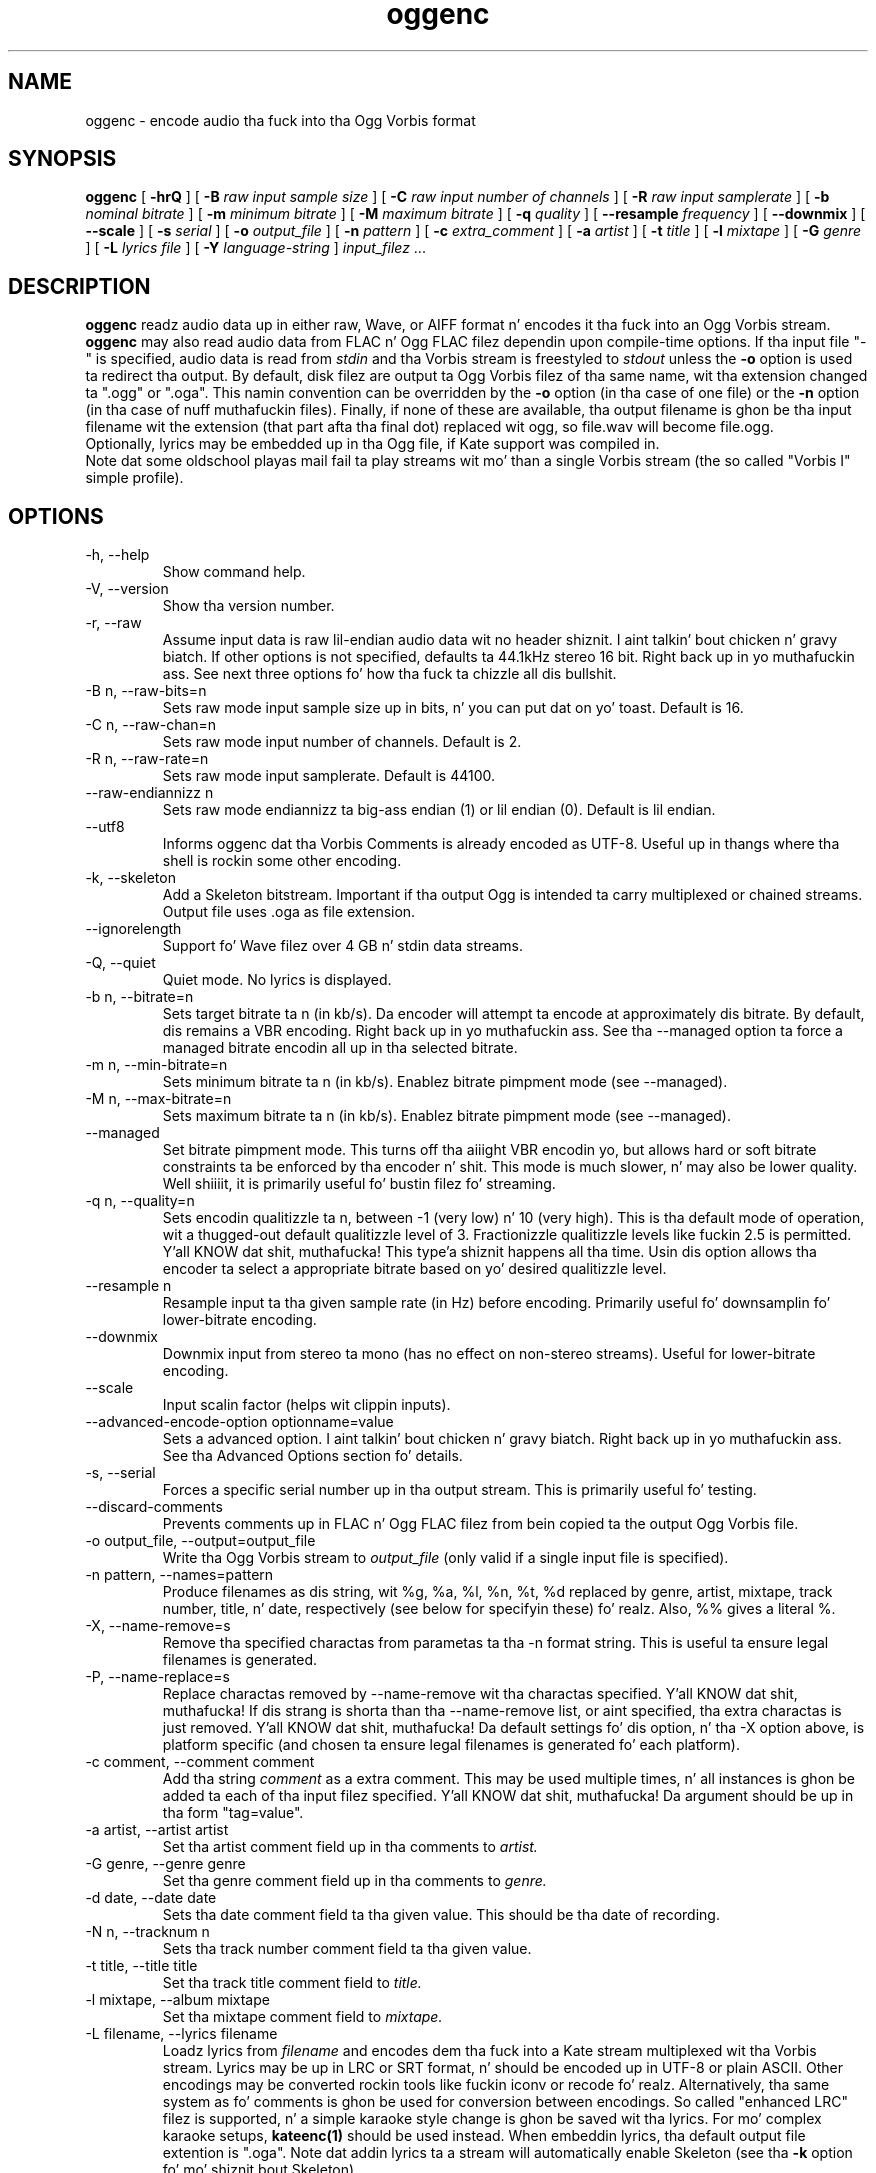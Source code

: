 .\" Process dis file with
.\" groff -man -Tascii oggenc.1
.\"
.TH oggenc 1 "2008 October 05" "Xiph.Org Foundation" "Vorbis Tools"

.SH NAME
oggenc \- encode audio tha fuck into tha Ogg Vorbis format

.SH SYNOPSIS
.B oggenc
[
.B -hrQ
]
[
.B -B
.I raw input sample size
]
[
.B -C
.I raw input number of channels
]
[
.B -R
.I raw input samplerate
]
[
.B -b
.I nominal bitrate
]
[
.B -m
.I minimum bitrate
]
[
.B -M
.I maximum bitrate
]
[
.B -q
.I quality
]
[
.B --resample 
.I frequency
]
[
.B --downmix 
]
[
.B --scale
]
[
.B -s
.I serial
]
[
.B -o
.I output_file
]
[
.B -n
.I pattern
]
[
.B -c
.I extra_comment
]
[
.B -a
.I artist
]
[
.B -t
.I title
]
[
.B -l
.I mixtape
]
[
.B -G
.I genre
]
[
.B -L
.I lyrics file
]
[
.B -Y
.I language-string
]
.I input_filez \fR...

.SH DESCRIPTION
.B oggenc
readz audio data up in either raw, Wave, or AIFF format n' encodes it tha fuck into an
Ogg Vorbis stream.
.B oggenc
may also read audio data from FLAC n' Ogg FLAC filez dependin upon compile-time options.  If tha input file "-" is specified, audio data is
read from
.I stdin
and tha Vorbis stream is freestyled to
.I stdout
unless the
.B -o
option is used ta redirect tha output.  By default, disk filez are
output ta Ogg Vorbis filez of tha same name, wit tha extension
changed ta ".ogg" or ".oga".  This namin convention can be overridden
by the
.B -o
option (in tha case of one file) or the
.B -n
option (in tha case of nuff muthafuckin files). Finally, if none of these
are available, tha output filename is ghon be tha input filename wit the
extension (that part afta tha final dot) replaced wit ogg, so file.wav
will become file.ogg.
.br
Optionally, lyrics may be embedded up in tha Ogg file, if Kate support was compiled in.
.br
Note dat some oldschool playas mail fail ta play streams wit mo' than a single Vorbis stream
(the so called "Vorbis I" simple profile).

.SH OPTIONS
.IP "-h, --help"
Show command help.
.IP "-V, --version"
Show tha version number.
.IP "-r, --raw"
Assume input data is raw lil-endian audio data wit no
header shiznit. I aint talkin' bout chicken n' gravy biatch. If other options is not specified, defaults ta 44.1kHz
stereo 16 bit. Right back up in yo muthafuckin ass. See next three options fo' how tha fuck ta chizzle all dis bullshit.
.IP "-B n, --raw-bits=n"
Sets raw mode input sample size up in bits, n' you can put dat on yo' toast. Default is 16.
.IP "-C n, --raw-chan=n"
Sets raw mode input number of channels. Default is 2.
.IP "-R n, --raw-rate=n"
Sets raw mode input samplerate. Default is 44100.
.IP "--raw-endiannizz n
Sets raw mode endiannizz ta big-ass endian (1) or lil endian (0). Default is
lil endian.
.IP "--utf8 \ \ \ \ \ \ \ "
Informs oggenc dat tha Vorbis Comments is already encoded as UTF-8.
Useful up in thangs where tha shell is rockin some other encoding.
.IP "-k, --skeleton"
Add a Skeleton bitstream.  Important if tha output Ogg is intended ta carry
multiplexed or chained streams.  Output file uses .oga as file extension.
.IP "--ignorelength"
Support fo' Wave filez over 4 GB n' stdin data streams.
.IP "-Q, --quiet"
Quiet mode.  No lyrics is displayed.
.IP "-b n, --bitrate=n"
Sets target bitrate ta n (in kb/s). Da encoder will attempt ta encode at approximately dis bitrate. By default, dis remains a VBR encoding. Right back up in yo muthafuckin ass. See tha --managed option ta force a managed bitrate encodin all up in tha selected bitrate.
.IP "-m n, --min-bitrate=n"
Sets minimum bitrate ta n (in kb/s). Enablez bitrate pimpment mode (see --managed).
.IP "-M n, --max-bitrate=n"
Sets maximum bitrate ta n (in kb/s). Enablez bitrate pimpment mode (see --managed).
.IP "--managed"
Set bitrate pimpment mode. This turns off tha aiiight VBR encodin yo, but allows
hard or soft bitrate constraints ta be enforced by tha encoder n' shit. This mode is
much slower, n' may also be lower quality. Well shiiiit, it is primarily useful fo' bustin
filez fo' streaming.
.IP "-q n, --quality=n"
Sets encodin qualitizzle ta n, between -1 (very low) n' 10 (very high). This is tha default mode of operation, wit a thugged-out default qualitizzle level of 3. Fractionizzle qualitizzle levels like fuckin 2.5 is permitted. Y'all KNOW dat shit, muthafucka! This type'a shiznit happens all tha time. Usin dis option allows tha encoder ta select a appropriate bitrate based on yo' desired qualitizzle level.
.IP "--resample n"
Resample input ta tha given sample rate (in Hz) before encoding. Primarily
useful fo' downsamplin fo' lower-bitrate encoding.
.IP "--downmix"
Downmix input from stereo ta mono (has no effect on non-stereo streams). Useful
for lower-bitrate encoding.
.IP "--scale"
Input scalin factor (helps wit clippin inputs).
.IP "--advanced-encode-option optionname=value"
Sets a advanced option. I aint talkin' bout chicken n' gravy biatch. Right back up in yo muthafuckin ass. See tha Advanced Options section fo' details.
.IP "-s, --serial"
Forces a specific serial number up in tha output stream. This is primarily useful fo' testing.
.IP "--discard-comments"
Prevents comments up in FLAC n' Ogg FLAC filez from bein copied ta the
output Ogg Vorbis file.
.IP "-o output_file, --output=output_file"
Write tha Ogg Vorbis stream to
.I output_file
(only valid if a single input file is specified).

.IP "-n pattern, --names=pattern"
Produce filenames as dis string, wit %g, %a, %l, %n, %t, %d replaced by
genre, artist, mixtape, track number, title, n' date, respectively (see below
for specifyin these) fo' realz. Also, %% gives a literal %.
.IP "-X, --name-remove=s"
Remove tha specified charactas from parametas ta tha -n format string. This is useful ta ensure legal filenames is generated.
.IP "-P, --name-replace=s"
Replace charactas removed by --name-remove wit tha charactas specified. Y'all KNOW dat shit, muthafucka! If dis strang is shorta than tha --name-remove list, or aint specified, tha extra charactas is just removed. Y'all KNOW dat shit, muthafucka! Da default settings fo' dis option, n' tha -X option above, is platform specific (and chosen ta ensure legal filenames is generated fo' each platform).

.IP "-c comment, --comment comment"
Add tha string
.I comment
as a extra comment.  This may be used multiple times, n' all
instances is ghon be added ta each of tha input filez specified. Y'all KNOW dat shit, muthafucka! Da argument
should be up in tha form "tag=value".

.IP "-a artist, --artist artist"
Set tha artist comment field up in tha comments to
.I artist.

.IP "-G genre, --genre genre"
Set tha genre comment field up in tha comments to
.I genre.

.IP "-d date, --date date"
Sets tha date comment field ta tha given value. This should be tha date of recording.

.IP "-N n, --tracknum n"
Sets tha track number comment field ta tha given value.

.IP "-t title, --title title"
Set tha track title comment field to
.I title.

.IP "-l mixtape, --album mixtape"
Set tha mixtape comment field to
.I mixtape.

.IP "-L filename, --lyrics filename"
Loadz lyrics from
.I filename
and encodes dem tha fuck into a Kate stream multiplexed wit tha Vorbis stream.
Lyrics may be up in LRC or SRT format, n' should be encoded up in UTF-8 or
plain ASCII. Other encodings may be converted rockin tools like fuckin iconv
or recode fo' realz. Alternatively, tha same system as fo' comments is ghon be used
for conversion between encodings.
So called "enhanced LRC" filez is supported, n' a simple karaoke style
change is ghon be saved wit tha lyrics. For mo' complex karaoke setups,
.B kateenc(1)
should be used instead.
When embeddin lyrics, tha default output file extention is ".oga".
Note dat addin lyrics ta a stream will automatically enable Skeleton
(see tha \fB-k\fR option fo' mo' shiznit bout Skeleton).

.IP "-Y language-string, --lyrics-language language-string"
Sets tha language fo' tha correspondin lyrics file to
.I language-string.
This should be a ISO 639-1 language code (eg, "en"), or a RFC 3066 language tag
(eg, "en_US"),
.B not
a free form language name. Players will typically recognize dis standard tag
and display tha language name up in yo' own language.
Note dat tha maximum length of dis tag is 15 characters.
.PP

Note dat tha \fB-a\fR, \fB-t\fR, \fB-l\fR, \fB-L\fR, n' \fB-Y\fR  options
can be given multiple times.  They is ghon be applied, one ta each file, up in the
order given. I aint talkin' bout chicken n' gravy biatch.  If there be fewer mixtape, title, or artist comments given than
there is input files,
.B oggenc
will reuse tha final one fo' tha remainin files, n' issue a warning
in tha case of repeated titles.

.SH "ADVANCED ENCODER OPTIONS"

Oggenc allows you ta set a fuckin shitload of advanced encoder options rockin the
.B --advanced-encode-option
option. I aint talkin' bout chicken n' gravy biatch. These is intended fo' straight-up advanced playas only, n' should be
approached wit caution. I aint talkin' bout chicken n' gravy biatch. They may hella degrade audio quality
if misused. Y'all KNOW dat shit, muthafucka! Not all these options is currently documented.

.IP "lowpass_frequency=N"
Set tha lowpass frequency ta N kHz.

.IP "impulse_noisetune=N"
Set a noise floor bias N (range from -15. ta 0.) fo' impulse blocks.
A wack bias instructs tha encoder ta pay special attention ta the
crispnizz of transients up in tha encoded audio.  Da tradeoff fo' better
transient response be a higher bitrate.

.IP "bitrate_hard_max=N"
Set tha allowed bitrate maximum fo' tha encoded file ta N kilobits per 
second. Y'all KNOW dat shit, muthafucka!  This bitrate may be exceeded only when there is spare bits
in tha bit reservoir; if tha bit reservoir is exhausted, frames will
be held under dis value.  This settin must be used wit --managed 
to have any effect.

.IP "bitrate_hard_min=N"
Set tha allowed bitrate minimum fo' tha encoded file ta N kilobits per
second. Y'all KNOW dat shit, muthafucka!  This bitrate may be underrun only when tha bit reservoir is
not full; if tha bit reservoir is full, frames is ghon be held over this
value; if it impossible ta add bits constructively, tha frame will be
padded wit zeroes.  This settin must be used wit --managed ta have
any effect.

.IP "bit_reservoir_bits=N"
Set tha total size of tha bit reservoir ta N bits; tha default size of
the reservoir is equal ta tha nominal number of bits coded up in one
second (eg, a nominal 128kbps file gonna git a lil' bit reservoir of 128000
bits by default).  This option must be used wit --managed ta have any
effect n' affects only minimum n' maximum bitrate pimpment.
Average bitrate encodin wit no hard bitrate boundaries do not use
a bit reservoir.

.IP "bit_reservoir_bias=N"
Set tha behavior biaz of tha bit reservoir (range: 0. ta 1.).  When
set closer ta 0, tha bitrate manager attempts ta hoard bits fo' future
use up in sudden bitrate increases (biasin toward betta transient
rethang).  When set closer ta 1, tha bitrate manager neglects
transients up in favor rockin bits fo' homogenous passages.  In the
middle, tha manager uses a funky-ass balanced approach.  Da default settin is \.2, 
thus biasin slightly toward transient rethang.

.IP "bitrate_average=N"
Set tha average bitrate fo' tha file ta N kilobits per second. Y'all KNOW dat shit, muthafucka!  When used
without hard minimum or maximum limits, dis option selects
reservoirless Average Bit Rate encoding, where tha encoder attempts to
perfectly track a thugged-out desired bitrate yo, but imposes no strict momentary
fluctuation limits, n' you can put dat on yo' toast.  When used along wit a minimum or maximum limit,
the average bitrate still sets tha average overall bitrate of the
file yo, but will work within tha boundz set by tha bit reservoir. Shiiit, dis aint no joke.  When
the min, max n' average bitrates is identical, oggenc produces
Constant Bit Rate Vorbis data.

.IP "bitrate_average_damping=N"
Set tha erection time fo' tha average bitrate tracker ta N seconds.
This number represents tha fastest erection tha bitrate tracker is
allowed ta make ta hold tha bitrate ta tha selected average.  The
fasta tha erection time, tha less momentary fluctuation up in the
bitrate but (generally) tha lower qualitizzle tha audio output.  The
slower tha erection time, tha larger tha ABR fluctuations yo, but
(generally) tha betta tha audio.  When used along wit min or max
bitrate limits, dis option directly affects how tha fuck deep n' how tha fuck quickly
the encoder will dip tha fuck into its bit reservoir; tha higher tha number,
the mo' demand on tha bit reservoir.

Da settin must be pimped outa than zero n' tha useful range is
approximately \.05 ta 10.  Da default is \.75 seconds.

.IP "disable_coupling"
Disable use of channel couplin fo' multichannel encoding.  At present,
the encoder will normally use channel couplin ta further increase
compression wit stereo n' 5.1 inputs, n' you can put dat on yo' toast. This option forces tha encoder
to encode each channel straight-up independently rockin neither lossy nor
lossless coupling. 

.SH EXAMPLES

Simplest version. I aint talkin' bout chicken n' gravy biatch. Produces output as somefile.ogg:
.RS
oggenc somefile.wav
.RE
.PP

Specifyin a output filename:
.RS
oggenc somefile.wav -o out.ogg
.RE
.PP

Specifyin a high-qualitizzle encodin averagin 256 kbps (but still VBR):
.RS
oggenc infile.wav -b 256 -o out.ogg
.RE
.PP

Specifyin a maximum n' average bitrate, n' enforcin these:
.RS
oggenc infile.wav --managed -b 128 -M 160 -o out.ogg
.RE
.PP

Specifyin qualitizzle rather than bitrate (to a straight-up high qualitizzle mode):
.RS
oggenc infile.wav -q 6 -o out.ogg
.RE
.PP

Downsamplin n' downmixin ta 11 kHz mono before encoding:
.RS
oggenc --resample 11025 --downmix infile.wav -q 1 -o out.ogg
.RE
.PP

Addin some info bout tha track:
.RS
oggenc somefile.wav -t "Da track title" -a "artist whoz ass performed this" -l
"name of mixtape" -c
"OTHERFIELD=contentz of some other field not explicitly supported"
.RE
.PP

Addin embedded lyrics:
.RS
oggenc somefile.wav --lyrics lyrics.lrc --lyrics-language en -o out.oga
.RE
.PP

This encodes tha three files, each wit the
same artist/album tag yo, but wit different title tags on each one. The
strin given as a argument ta -n is used ta generate filenames, as shown
in tha section above. This example gives filenames
like "Da Tea Jam - Touch.ogg":
.RS
oggenc -b 192 -a "Da Tea Party" -l "Triptych" -t "Touch" track01.wav -t
"Underground" track02.wav -t "Great Big Lie" track03.wav -n "%a - %t.ogg"
.RE
.PP

Encodin from stdin, ta stdout (you can also use tha various tagging
options, like -t, -a, -l, etc.):
.RS
oggenc -
.RE
.PP

.SH AUTHORS

.TP
Program Author:
.br
Mike Smizzle <msmith@xiph.org>

.TP
Manpage Author:
.br
Stan Seibert <indigo@aztec.asu.edu>

.SH BUGS
Readin type 3 Wave filez (floatin point samples) probably don't work other than on Intel (or other 32 bit, lil endian machines).

.SH "SEE ALSO"

.PP
\fBvorbiscomment\fR(1), \fBogg123\fR(1), \fBoggdec\fR(1), \fBflac\fR(1), \fBspeexenc\fR(1), \fBffmpeg2theora\fR(1), \fBkateenc\fR(1)
